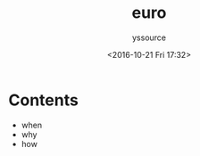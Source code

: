 #+TITLE: euro
#+AUTHOR: yssource
#+EMAIL: yssource@163.com
#+LANGUAGE: zh-Hans
#+OPTIONS: H:3 num:nil toc:nil \n:nil ::t |:t ^:nil -:nil f:t *:t <:t
#+URI: /blog/%y/%m/%d/
#+DATE: <2016-10-21 Fri 17:32>
#+LAYOUT: post
#+TAGS: 欧洲, 德国, 法兰克福
#+CATEGORIES: 欧洲, 德国, 法兰克福
#+DESCRIPTON: 欧洲, 德国, 法兰克福

* Contents
- when
- why
- how

#+BEGIN_HTML
<!--more-->
#+END_HTML
